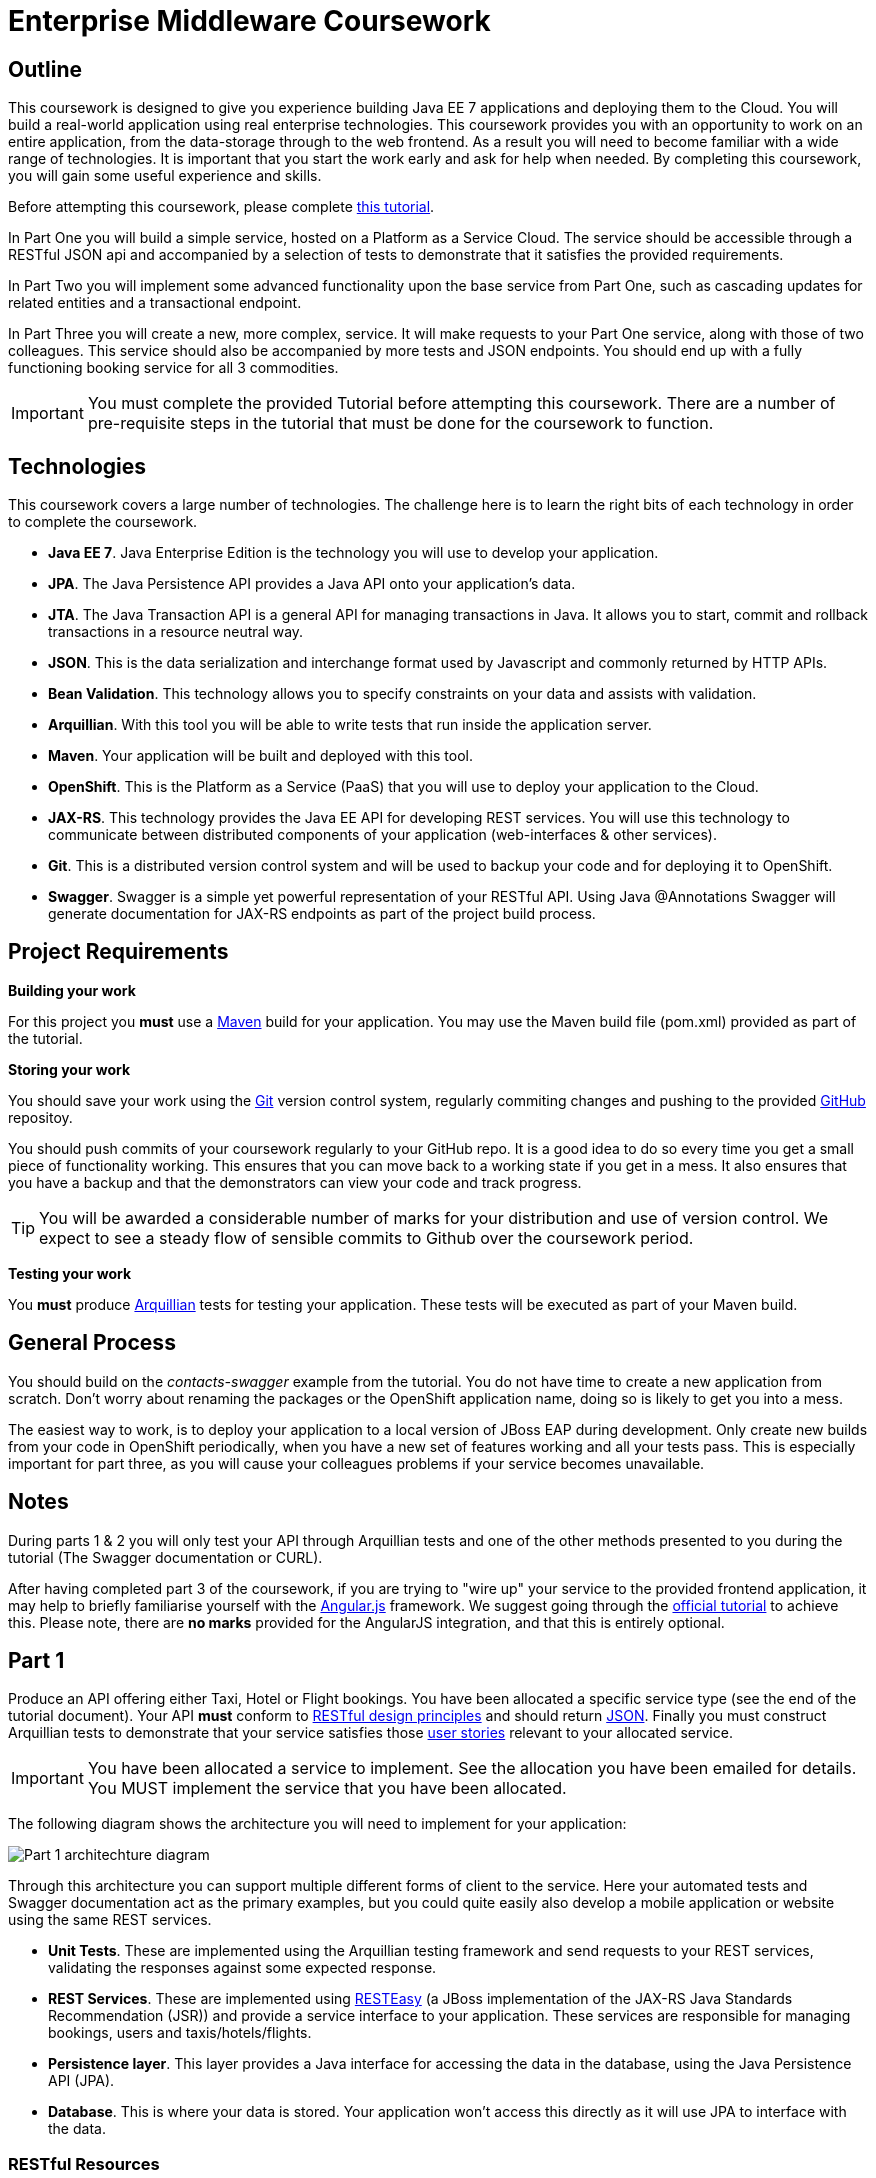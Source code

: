 = Enterprise Middleware Coursework

== Outline
This coursework is designed to give you experience building Java EE 7 applications and deploying them to the Cloud. You will build a real-world application using real enterprise technologies. This coursework provides you with an opportunity to work on an entire application, from the data-storage through to the web frontend. As a result you will need to become familiar with a wide range of technologies. It is important that you start the work early and ask for help when needed. By completing this coursework, you will gain some useful experience and skills.

Before attempting this coursework, please complete link:https://github.com/NewcastleComputingScience/enterprise-middleware-coursework/blob/master/tutorial.asciidoc[this tutorial].

In Part One you will build a simple service, hosted on a Platform as a Service Cloud. The service should be accessible through a RESTful JSON api and accompanied by a selection of tests to demonstrate that it satisfies the provided requirements.

In Part Two you will implement some advanced functionality upon the base service from Part One, such as cascading updates for related entities and a transactional endpoint.

In Part Three you will create a new, more complex, service. It will make requests to your Part One service, along with those of two colleagues. This service should also be accompanied by more tests and JSON endpoints.
// These endpoints, and their responses, should match those expected by an link:https://angularjs.org/[AngularJS] client application, which will be provided.
// If done correctly, you will have a functioning single-page web application (SPA) after this step. It should be noted however that integration with the frontend in the final part of the coursework is entirely optional however.
You should end up with a fully functioning booking service for all 3 commodities.

//In Part Four you will implement some advanced functionality upon the complex service from Part Three. Namely: using caching to reduce _upstream_ requests to the simple Part One services.

IMPORTANT: You must complete the provided Tutorial before attempting this coursework. There are a number of pre-requisite steps in the tutorial that must be done for the coursework to function.

== Technologies
This coursework covers a large number of technologies. The challenge here is to learn the right bits of each technology in order to complete the coursework.

* *Java EE 7*. Java Enterprise Edition is the technology you will use to develop your application.
* *JPA*. The Java Persistence API provides a Java API onto your application's data.
* *JTA*. The Java Transaction API is a general API for managing transactions in Java. It allows you to start, commit and rollback transactions in a resource neutral way.
* *JSON*. This is the data serialization and interchange format used by Javascript and commonly returned by HTTP APIs.
* *Bean Validation*. This technology allows you to specify constraints on your data and assists with validation.
* *Arquillian*. With this tool you will be able to write tests that run inside the application server.
* *Maven*. Your application will be built and deployed with this tool.
* *OpenShift*. This is the Platform as a Service (PaaS) that you will use to deploy your application to the Cloud.
* *JAX-RS*. This technology provides the Java EE API for developing REST services. You will use this technology to communicate between distributed components of your application (web-interfaces & other services).
* *Git*. This is a distributed version control system and will be used to backup your code and for deploying it to OpenShift.
* *Swagger*. Swagger is a simple yet powerful representation of your RESTful API. Using Java @Annotations Swagger will generate documentation for JAX-RS endpoints as part of the project build process.

== Project Requirements


*Building your work*
==========================
For this project you *must* use a link:http://maven.apache.org/[Maven] build for your application. You may use the Maven build file (pom.xml) provided as part of the tutorial.
==========================

*Storing your work*
==========================
You should save your work using the link:http://git-scm.com/[Git] version control system, regularly commiting changes and pushing to the provided link:http://github.com/[GitHub] repositoy.

You should push commits of your coursework regularly to your GitHub repo. It is a good idea to do so every time you get a small piece of functionality working. This ensures that you can move back to a working state if you get in a mess. It also ensures that you have a backup and that the demonstrators can view your code and track progress.

TIP: You will be awarded a considerable number of marks for your distribution and use of version control. We expect to see a steady flow of sensible commits to Github over the coursework period.
==========================

*Testing your work*
==========================
You *must* produce link:http://arquillian.org/[Arquillian] tests for testing your application. These tests will be executed as part of your Maven build.
==========================

== General Process
You should build on the _contacts-swagger_ example from the tutorial. You do not have time to create a new application from scratch. Don't worry about renaming the packages or the OpenShift application name, doing so is likely to get you into a mess.

The easiest way to work, is to deploy your application to a local version of JBoss EAP during development. Only create new builds from your code in OpenShift periodically, when you have a new set of features working and all your tests pass. This is especially important for part three, as you will cause your colleagues problems if your service becomes unavailable.

== Notes

During parts 1 & 2 you will only test your API through Arquillian tests and one of the other methods presented to you during the tutorial (The Swagger documentation or CURL).

After having completed part 3 of the coursework, if you are trying to "wire up" your service to the provided frontend application, it may help to briefly familiarise yourself with the link:https://angularjs.org/[Angular.js] framework. We suggest going through the link:https://docs.angularjs.org/tutorial[official tutorial] to achieve this. Please note, there are *no marks* provided for the AngularJS integration, and that this is entirely optional.

== Part 1

Produce an API offering either Taxi, Hotel or Flight bookings. You have been allocated a specific service type (see the end of the tutorial document). Your API *must* conform to link:http://www.vinaysahni.com/best-practices-for-a-pragmatic-restful-api[RESTful design principles] and should return link:http://json.org/example[JSON]. Finally you must construct Arquillian tests to demonstrate that your service satisfies those link:./stories[user stories] relevant to your allocated service.

IMPORTANT: You have been allocated a service to implement. See the allocation you have been emailed for details. You MUST implement the service that you have been allocated.

The following diagram shows the architecture you will need to implement for your application:

image::images/architecture-p1.png["Part 1 architechture diagram",align="center"]

Through this architecture you can support multiple different forms of client to the service. Here your automated tests and Swagger documentation act as the primary examples, but you could quite easily also develop a mobile application or website using the same REST services.

* *Unit Tests*. These are implemented using the Arquillian testing framework and send requests to your REST services, validating the responses against some expected response.
* *REST Services*. These are implemented using link:http://docs.jboss.org/resteasy/docs/3.0.16.Final/userguide/html/index.html[RESTEasy] (a JBoss implementation of the JAX-RS Java Standards Recommendation (JSR)) and provide a service interface to your application. These services are responsible for managing bookings, users and taxis/hotels/flights.
* *Persistence layer*. This layer provides a Java interface for accessing the data in the database, using the Java Persistence API (JPA).
* *Database*. This is where your data is stored. Your application won't access this directly as it will use JPA to interface with the data.

=== RESTful Resources
You will need to produce three RESTful resources:

1. Customer. (A user)
2. Taxi/Hotel/Flight. (A commodity)
3. Booking. (A relationship between a user and a commodity, with additional attributes)

Your API should provide endpoints to perform the following actions on your resources:

* Create & List Customers.
* Create & List Taxis, Rooms or Flights.
* Create, List & Cancel Bookings.

You must document your endpoints using Swagger link:https://github.com/swagger-api/swagger-core/wiki/Annotations-1.5.X[@Annotations], including:

* Their purpose.
* Their expected URL structure & request method.
* Their expected request values.
* Their expected response format.
* Possible HTTP response codes and the reasons for them.



This is essential for any third-party who wishes to use your service. You will need to refer any colleagues using your service in Part 3 to your Swagger doc page, which will be deployed to Openshift along with your service. An example of good Swagger documentation is included in the base quickstart.

TIP: Much of the information about each REST endpoint, such as URL structure and request method, may be automatically discovered by Swagger. All Swagger @Annotations should be included in the relevant `*RestService` class.

TIP: If you are unfamiliar with the specifics of RESTful APIs there are some good resources available link:https://docs.oracle.com/javaee/7/tutorial/jaxrs.htm[here] & link:http://www.restapitutorial.com/[here].

TIP: When adding new packages for your new restful resources, make sure to add them to the Swagger config in `ContactServiceApplication`, as per the comments in that class.

=== Persistence Layer

You will probably need an Entity for each of your resources.

1. Customer. A bean to hold the data you wish to collect about each customer.
2. Taxi/Flight/Hotel. A bean to hold the data you wish to collect about each item you have available for booking.
3. Booking. A bean representing the booking and linking to the customer who made the booking and to the item being booked.

TIP: Keep these entities simple. Just provide the minimum information required to fulfil the requirements. Use @Annotations, like those found in the base _contacts-swagger_ `Contact` class, to specify validation constraints on your information (like the minimum length of a name). You may however wish to read about link:https://docs.oracle.com/javaee/7/tutorial/persistence-intro001.htm[entity relationship @Annotations].

TIP: When you are testing your application you may find it useful to pre-populate your database with a number of example entities. One way to achieve this is to add SQL insert statements into `src/main/resources/import.sql`.

TIP: When you are testing your application you will find it useful to view the queries run against your database. You can enable logging of this information by setting the `hibernate.show_sql` property to `true` in `src/main/resources/META-INF/persistence.xml`.

=== Report Hints
* Describe the composition of your service, including each of the JAX-RS services and how they interact. You might like to draw a diagram like the one above to help explain your architecture.

=== Testing Hints

* Can you create and return all Entity types?
* Remember to test error handling by attempting to create several invalid entities and failing any test where an expected `Exception` is *not* thrown.
* Can you cancel and remake bookings?

== Part 2
You will now need to add some advanced features to your base REST resources from Part One.
These features are:

* REST endpoints to allow for the deletion of Customer and Commodity (Taxi/Hotel/Flight) resources.
* _Cascading_ deletion of related entities. Specifically, if a Commodity entity is deleted then any bookings made *for* it should also be deleted. Likewise, if a Customer entity is deleted, any bookings made *by* it should also be deleted.
* A `GuestBooking` transactional endpoint which creates a customer and a booking in a single transaction.

IMPORTANT: The automatic deletion of related entities *must* be handled with JPA link:https://docs.oracle.com/javaee/7/tutorial/persistence-intro001.htm[Entity relationship @Annotations] (e.g. `@ManyToOne`, `@ManyToMany` etc...), which are provided by link:https://docs.jboss.org/hibernate/stable/annotations/reference/en/html_single/#entity-mapping-association[Hibernate]. You should therefore implement all relationships between entities using these annotations, even if you did not do so in Part 1.

TIP: This will mean that you should store full objects (or lists of objects) in your models, rather than just Ids. You should be careful to familiarise yourself with the link:https://github.com/FasterXML/jackson-annotations/wiki/Jackson-Annotations[Jackson JSON annotations] if you have not already (particularly `@JsonIgnore` which prevents the "recursive" definition problem).

=== Transactional Endpoint.

You must create a `GuestBooking` Bean and RestService class.
The Bean is not persisted and should not be a Hibernate `@Entity`.
It should simply contain fields (and getters and setters) for a `Customer` object and a `Booking` object.
Its purpose is simply to allow the link:http://fasterxml.com/[Jackson] JSON library to deserialize a request Body containing both a Customer and a Booking.

TIP: You may leave the `customer` field of a `Booking` object's JSON blank, then use `setCustomer(Customer c)` to set a `Booking` customer to be a newly created `Customer` object, before attempting to persist the `Booking` itself.

The `GuestBookingRestService` should be a stateless bean (i.e. use the `@Stateless` annotation like other `*RestService` classes) - it should also use link:https://docs.oracle.com/javaee/7/tutorial/transactions004.htm[Bean-Managed Transactions] to manually demarcate a transaction using link:https://docs.oracle.com/javaee/7/api/javax/transaction/UserTransaction.html[javax.transaction.UserTransaction].

In addition to the `@Stateless` annotation you must mark the `GuestBookingRestService` with the link:https://docs.oracle.com/javaee/7/api/javax/ejb/TransactionManagement.html[javax.ejb.TransactionManagement] annotation with the value `javax.ejb.TransactionManagementType.BEAN`.
This specifies that you wish to manually manage transaction boundaries inside the class.

Your `GuestBookingRestService` must provide a single method which accepts a `GuestBooking` parameter and serves a *POST* request.
This method should then use the `CustomerService` and `BookingService` classes to persist the appropriate fields of the `GuestBooking` object inside a `UserTransaction` and return a `Response` containing the `Booking`, and a status of `201` if successful.

If either Entity should fail to be persisted, you should rollback the transaction with an appropriate error message.

TIP: You will need to inject a predefined implementation of the `UserTransaction` interface. Here are link:https://docs.oracle.com/javaee/7/tutorial/injection.htm[some] link:https://docs.oracle.com/javaee/7/tutorial/cdi-adv004.htm[guides] about injecting resources.

=== Report Hints

* Why are transactions useful here? What scenario do they help to prevent.
* What is the advantage of the JTA? How might it help when using multiple distinct transactional services?
* Discuss the benefits and drawbacks of using JPA @Annotations to automatically handle entity relationships. Highlight any pitfalls you encountered.

=== Testing Hints

* If you delete a Customer or Commodity, are all their associated bookings also deleted?
* If you provide a valid Customer but an invalid Booking to your `GuestBooking` endpoint, is the Customer present in the databse?

== Part 3
You will now need to integrate three _commodity_ REST resources to produce a fourth, aggregate, resource: a TravelAgent resource. You will use your own resources along with two more made available through the APIs of your colleagues.

You will do this using the link:http://docs.jboss.org/resteasy/docs/3.0.16.Final/userguide/html_single/index.html#RESTEasy_Client_Framework[RESTEasy client framework], as exemplified by the `contact-swagger` quickstart's `area` package.

The resources you need to integrate are:

* 1 x Hotel resource
* 1 x Taxi resource
* 1 x Flight resource

You must ensure that either every part of a booking is made, or no parts of the booking are made. Remember, each part of the booking can be cancelled using the provided cancel operation. For example, the user would not want to book a flight, if they didn't have somewhere to stay at the destination.
This will allow you to easily control which booking fails and which succeeds. You should set up a scenario where the first two bookings succeed and the remaining booking fails. Your TravelAgent resource should detect this failure and cancel the previous bookings that succeeded.

IMPORTANT: It is very important that the user does not end up with a partial booking. Otherwise they may end up paying for a flight, without having a hotel to stay in.

image::images/architecture-p2.png["Part 2 architechture diagram",align="center"]

The diagram above shows the type of interaction that you should have achieved by completing part 3.

TIP: You may find that you are ready to use your colleagues’ services before they are ready to make them available. If this happens then you can temporarily use your own service three times and then switch to your colleagues’ services when they become available.

TIP: You may also find it hard to utilize the exact service types specified above, due to the progress of your colleagues. In this case you may duplicate the service types; for example, two Taxi services and one Flight service. However, you must make sure that the two services you select are offered by two different colleagues!

TIP: You should create a Customer record in each of your colleague's applications to represent your travel agent, and make all booking's using this customer. You should *not* try and create a new customer with each base service for every TravelAgent booking. This makes the TravelAgent service more complex to implement, and is not how a real travel agent would work in any case.

TIP: When storing your TravelAgentBooking locally, as with part two, you can link the Booking for your local commodity using link:https://docs.oracle.com/javaee/7/tutorial/persistence-intro001.htm[Entity relationship @Annotations], and simply store the ID's of the upstream bookings locally.

=== RESTful Resource

Your TravelAgent resource should provide endpoints to perform the following actions:

* Create, List & Cancel aggregate Bookings.

As with Part 1, you should document your API endpoints using Swagger @Annotations. You should take care to detail the possible failure responses, including their causes. This means that error handling may be tests.

=== Report Hints
* What problems did you have utilising your colleagues’ services? How would these problems be exacerbated had the producers of these services not been in the same room?
* What problems did you have offering your service to your colleagues?

=== Testing Hints

* Can you retrieve a list of TravelAgent bookings for a given Customer?
* If a booking is invalid for just one of the base commodities, are the bookings made with other remote services successfully removed?
* Can you create a TravelAgent booking?

=== Frontend application _(Optional)_

WARNING: This section is now mostly deprecated and untested. *No marks* are provided for the integration.

You have been provided with a complete frontend for your Travel Agent application, written in Javascript using the link:https://angularjs.org/[Angular.js] framework. This code found in the contacts-swagger quickstart in `src/main/webapp/travelagent/`. When your service is deployed, the frontend application will be accessible at link:http://localhost:8080/travelagent/[localhost:8080/travelagent/]

You may modify this frontend application to correctly interact with, and act as a client for, the TravelAgent API you have produced.
To do this you simply provide the base urls which corresponds to the url of your TravelAgent REST endpoints in the files:

* `travelagent/app/travel-booking/travel-booking.js`
* `travelagent/app/customer/customer.js`
* `travelagent/app/travel-booking/travel-booking-form-controller.js`

Where to provide the URL in the javascript sources is marked inline with comments for you.

The frontend application is what is known as a **S**ingle **P**age **A**pplication: communicating asynchronously with APIs via link:http://en.wikipedia.org/wiki/Ajax_(programming)[AJAX], rather than requiring a page refresh.

image::images/architecture-p3.png["Part 3 architecture diagram",align="center"]

The diagram above gives a high level overview of application architecture from a _clientside centric_ perspective.

* *Views*. These constitute the user interface markup, written in HTML.
* *Controllers*. These define the actions and interactions of a View, written in Javascript.
* *ngResource*. The Angular link:https://docs.angularjs.org/api/ngResource/service/$resource[module] used for communication with your RESTful server side resources.

TIP: The ngResource module makes some fairly strict assumptions about the structure of a RESTful API. If your API does not follow REST best practices then the frontend will not work even after you have provided the url.

=== Pages & Actions
Your frontend application, when provided with the correct service URL, provides the ability to perform the following additional actions:

* View a list of all currently stored records for all three basic commodities.
* Create a new Customer record.
* View a list of all Customer records currently stored by the TravelAgent service.
* Record a new TravelAgent Booking, with a: *Customer id* and all appropriate **Commodity id**s.
* View and manage a list of all currently stored TravelAgent Booking records associated with a particular customer.

The application will also generally provide appropriate visual indication of the success or failure of any actions taken.

//== Part 4
//
//You will now need to add some advanced features to your aggregate REST resource from Part Three. Namely: you should implement a simple cache for each of your upstream resources.
//
//This should mean that repeated `GET` requests to the _single instance retrieval_ endpoints of a resource (i.e. `.../api/taxi/1` or `.../api/flight/EZ17`) should not cause multiple requests to the underlying REST service.
//
//=== Caching
//
//You are advised to use some kind of Map for the purpose of caching. You may use Map classes from the Java standard library or link:https://github.com/google/guava/wiki[Google Guava], a collections library included as a dependency of your project.
//
//You should consider the features desirable in a simple Cache of this type.
//
//IMPORTANT: You should *NOT* use the BrowserCache functionality provided by RESTEasy as described link:http://docs.jboss.org/resteasy/docs/2.3.7.Final/userguide/html_single/#client_cache[here]
//
//TIP: You may notice that certain endpoints in the `ContactRestService` class of the `contacts-swagger` quickstart are annotated with `@Cache`, described link:http://docs.jboss.org/resteasy/docs/2.3.7.Final/userguide/html_single/#Cache_Annotation[here]. This may be important?
//
//=== Report Hints
//
//* Describe the potential issues with caching HTTP responses in a simple Map, and how you overcame them.

== Submission Guidelines

=== Demonstration
Prior to submission you will provide a 10-15 minute demonstration to one of the Course Demonstrators. You will be expected to describe your technical solution and discuss your personal experiences throughout the project.

A sign-up sheet for demonstration slots will be sent via email during the first week of practical sessions. It is very important that you demonstrate your work, failing to do so may result in a loss of marks.

=== Coursework submission
You must submit all work via the coursework submission system (NESS).
This should constitute a zip file containing the project source code and Maven build scripts. We will use this zip file to test your submission, so it should contain everything necessary to build and test your project.

You should also submit a short report via NESS (roughly three pages) summarising the work carried out on this project, and an evaluation of how much you achieved. We are particularly interested in any assumptions you made, and how they motivated particular design decisions. You should also provide a brief discussion of your personal experience of the development process; e.g. which aspects of the project did you find particularly easy/hard?

We have provided a list of things you should cover in your report in the "Report Hints" sections of this document.

== Finally
Demonstrators will be available in your cluster rooms during all practical sessions. You should go and see them if you are having any difficulties. This includes understanding what you have to do.

Discussion Boards will also be available for CSC8104 in Canvas (http://canvas.ncl.ac.uk) and Teams. You may post any questions about the tutorial or coursework assignment here, and the discussion boards will be monitored by Course Demonstrators. Also, any question which demonstrators encounter frequently (either on Teams or in practical) will be placed in a *Frequently Asked Questions* document which we maintain https://github.com/NewcastleComputingScience/enterprise-middleware-coursework/blob/master/frequentlyaskedquestions.asciidoc[here]. Before asking a question we encourage you to check both these places to see if it has already been answered.

In particular, notice the https://github.com/NewcastleComputingScience/enterprise-middleware-coursework/blob/master/frequentlyaskedquestions.asciidoc#i-cant-work-out-how-to-do-[answer] which refers to documentation. The use of 3rd party documentation is absolutely *essential* throughout this coursework, and demonstrators may often answer questions by pointing you to the relevant websites.

TIP: If you see a question on the discussion boards you know how to answer, we strongly encourage you to assist your colleagues!
